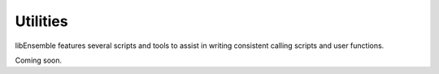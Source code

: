 Utilities
=========

libEnsemble features several scripts and tools to assist in writing consistent
calling scripts and user functions.

Coming soon.
